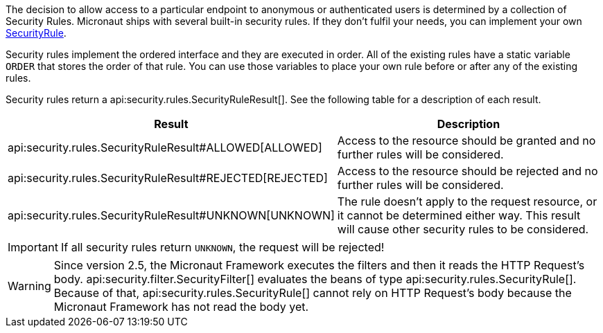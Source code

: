 The decision to allow access to a particular endpoint to anonymous or authenticated users is determined by a collection of
Security Rules. Micronaut ships with several built-in security rules. If they don't fulfil your needs,
you can implement your own link:{api}/io/micronaut/security/rules/SecurityRule.html[SecurityRule].

Security rules implement the ordered interface and they are executed in order. All of the existing rules have a static variable `ORDER` that stores the order of that rule. You can use those variables to place your own rule before or after any of the existing rules.

Security rules return a api:security.rules.SecurityRuleResult[]. See the following table for a description of each result.

|===
|Result |Description

|api:security.rules.SecurityRuleResult#ALLOWED[ALLOWED]
|Access to the resource should be granted and no further rules will be considered.

|api:security.rules.SecurityRuleResult#REJECTED[REJECTED]
|Access to the resource should be rejected and no further rules will be considered.

|api:security.rules.SecurityRuleResult#UNKNOWN[UNKNOWN]
|The rule doesn't apply to the request resource, or it cannot be determined either way. This result will cause other security rules to be considered.
|===

IMPORTANT: If all security rules return `UNKNOWN`, the request will be rejected!

WARNING: Since version 2.5, the Micronaut Framework executes the filters and then it reads the HTTP Request's body.
api:security.filter.SecurityFilter[] evaluates the beans of type api:security.rules.SecurityRule[].
Because of that, api:security.rules.SecurityRule[] cannot rely on HTTP Request's body because the Micronaut Framework has not read the body yet.